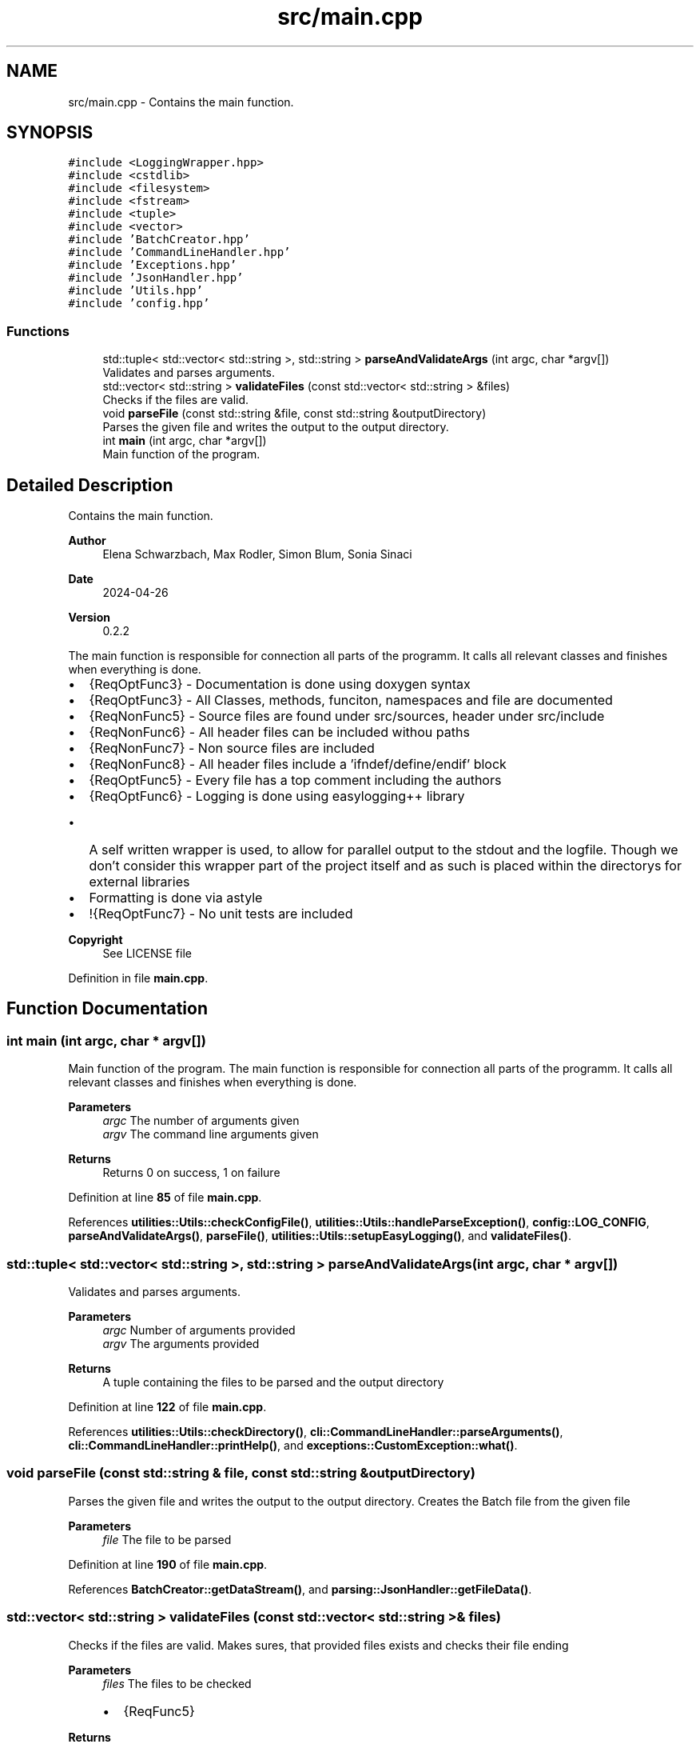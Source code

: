 .TH "src/main.cpp" 3 "Fri Apr 26 2024 17:47:42" "Version 0.2.4" "JSON2Batch" \" -*- nroff -*-
.ad l
.nh
.SH NAME
src/main.cpp \- Contains the main function\&.  

.SH SYNOPSIS
.br
.PP
\fC#include <LoggingWrapper\&.hpp>\fP
.br
\fC#include <cstdlib>\fP
.br
\fC#include <filesystem>\fP
.br
\fC#include <fstream>\fP
.br
\fC#include <tuple>\fP
.br
\fC#include <vector>\fP
.br
\fC#include 'BatchCreator\&.hpp'\fP
.br
\fC#include 'CommandLineHandler\&.hpp'\fP
.br
\fC#include 'Exceptions\&.hpp'\fP
.br
\fC#include 'JsonHandler\&.hpp'\fP
.br
\fC#include 'Utils\&.hpp'\fP
.br
\fC#include 'config\&.hpp'\fP
.br

.SS "Functions"

.in +1c
.ti -1c
.RI "std::tuple< std::vector< std::string >, std::string > \fBparseAndValidateArgs\fP (int argc, char *argv[])"
.br
.RI "Validates and parses arguments\&. "
.ti -1c
.RI "std::vector< std::string > \fBvalidateFiles\fP (const std::vector< std::string > &files)"
.br
.RI "Checks if the files are valid\&. "
.ti -1c
.RI "void \fBparseFile\fP (const std::string &file, const std::string &outputDirectory)"
.br
.RI "Parses the given file and writes the output to the output directory\&. "
.ti -1c
.RI "int \fBmain\fP (int argc, char *argv[])"
.br
.RI "Main function of the program\&. "
.in -1c
.SH "Detailed Description"
.PP 
Contains the main function\&. 


.PP
\fBAuthor\fP
.RS 4
Elena Schwarzbach, Max Rodler, Simon Blum, Sonia Sinaci 
.RE
.PP
\fBDate\fP
.RS 4
2024-04-26 
.RE
.PP
\fBVersion\fP
.RS 4
0\&.2\&.2
.RE
.PP
The main function is responsible for connection all parts of the programm\&. It calls all relevant classes and finishes when everything is done\&.
.IP "\(bu" 2
{ReqOptFunc3} - Documentation is done using doxygen syntax
.IP "\(bu" 2
{ReqOptFunc3} - All Classes, methods, funciton, namespaces and file are documented
.IP "\(bu" 2
{ReqNonFunc5} - Source files are found under src/sources, header under src/include
.IP "\(bu" 2
{ReqNonFunc6} - All header files can be included withou paths
.IP "\(bu" 2
{ReqNonFunc7} - Non source files are included
.IP "\(bu" 2
{ReqNonFunc8} - All header files include a 'ifndef/define/endif' block
.IP "\(bu" 2
{ReqOptFunc5} - Every file has a top comment including the authors
.IP "\(bu" 2
{ReqOptFunc6} - Logging is done using easylogging++ library
.IP "  \(bu" 4
A self written wrapper is used, to allow for parallel output to the stdout and the logfile\&. Though we don't consider this wrapper part of the project itself and as such is placed within the directorys for external libraries
.PP

.IP "\(bu" 2
Formatting is done via astyle
.IP "\(bu" 2
!{ReqOptFunc7} - No unit tests are included
.PP
.PP
\fBCopyright\fP
.RS 4
See LICENSE file 
.RE
.PP

.PP
Definition in file \fBmain\&.cpp\fP\&.
.SH "Function Documentation"
.PP 
.SS "int main (int argc, char * argv[])"

.PP
Main function of the program\&. The main function is responsible for connection all parts of the programm\&. It calls all relevant classes and finishes when everything is done\&.
.PP
\fBParameters\fP
.RS 4
\fIargc\fP The number of arguments given 
.br
\fIargv\fP The command line arguments given
.RE
.PP
\fBReturns\fP
.RS 4
Returns 0 on success, 1 on failure 
.RE
.PP

.PP
Definition at line \fB85\fP of file \fBmain\&.cpp\fP\&.
.PP
References \fButilities::Utils::checkConfigFile()\fP, \fButilities::Utils::handleParseException()\fP, \fBconfig::LOG_CONFIG\fP, \fBparseAndValidateArgs()\fP, \fBparseFile()\fP, \fButilities::Utils::setupEasyLogging()\fP, and \fBvalidateFiles()\fP\&.
.SS "std::tuple< std::vector< std::string >, std::string > parseAndValidateArgs (int argc, char * argv[])"

.PP
Validates and parses arguments\&. 
.PP
\fBParameters\fP
.RS 4
\fIargc\fP Number of arguments provided 
.br
\fIargv\fP The arguments provided 
.RE
.PP
\fBReturns\fP
.RS 4
A tuple containing the files to be parsed and the output directory 
.RE
.PP

.PP
Definition at line \fB122\fP of file \fBmain\&.cpp\fP\&.
.PP
References \fButilities::Utils::checkDirectory()\fP, \fBcli::CommandLineHandler::parseArguments()\fP, \fBcli::CommandLineHandler::printHelp()\fP, and \fBexceptions::CustomException::what()\fP\&.
.SS "void parseFile (const std::string & file, const std::string & outputDirectory)"

.PP
Parses the given file and writes the output to the output directory\&. Creates the Batch file from the given file 
.PP
\fBParameters\fP
.RS 4
\fIfile\fP The file to be parsed 
.RE
.PP

.PP
Definition at line \fB190\fP of file \fBmain\&.cpp\fP\&.
.PP
References \fBBatchCreator::getDataStream()\fP, and \fBparsing::JsonHandler::getFileData()\fP\&.
.SS "std::vector< std::string > validateFiles (const std::vector< std::string > & files)"

.PP
Checks if the files are valid\&. Makes sures, that provided files exists and checks their file ending 
.PP
\fBParameters\fP
.RS 4
\fIfiles\fP The files to be checked
.IP "\(bu" 2
{ReqFunc5}
.PP
.RE
.PP
\fBReturns\fP
.RS 4
A vector containing the valid files 
.RE
.PP

.PP
Definition at line \fB149\fP of file \fBmain\&.cpp\fP\&.
.PP
References \fButilities::Utils::askToContinue()\fP\&.
.SH "Author"
.PP 
Generated automatically by Doxygen for JSON2Batch from the source code\&.
